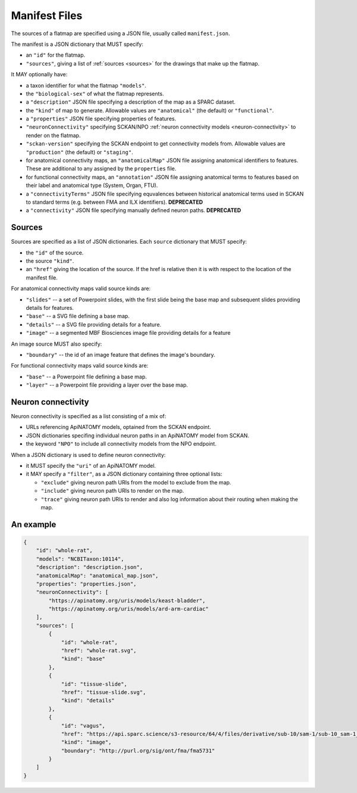 .. _manifest-files:

Manifest Files
--------------

The sources of a flatmap are specified using a JSON file, usually called ``manifest.json``.

The manifest is a JSON dictionary that MUST specify:

*   an ``"id"`` for the flatmap.
*   ``"sources"``, giving a list of :ref:`sources <sources>` for the drawings that make up the flatmap.

It MAY optionally have:

*   a taxon identifier for what the flatmap ``"models"``.
*   the ``"biological-sex"`` of what the flatmap represents.
*   a ``"description"`` JSON file specifying a description of the map as a SPARC dataset.
*   the ``"kind"`` of map to generate. Allowable values are ``"anatomical"`` (the default) or
    ``"functional"``.
*   a ``"properties"`` JSON file specifying properties of features.
*   ``"neuronConnectivity"`` specifying SCKAN/NPO :ref:`neuron connectivity models <neuron-connectivity>`
    to render on the flatmap.
*   ``"sckan-version"`` specifying the SCKAN endpoint to get connectivity models from. Allowable
    values are ``"production"`` (the default) or ``"staging"``.
*   for anatomical connectivity maps, an ``"anatomicalMap"`` JSON file assigning anatomical
    identifiers to features. These are additional to any assigned by the ``properties`` file.
*   for functional connectivity maps, an ``"annotation"`` JSON file assigning anatomical terms to
    features based on their label and anatomical type (System, Organ, FTU).
*   a ``"connectivityTerms"`` JSON file specifying equvalences between historical anatomical terms
    used in SCKAN to standard terms (e.g. between FMA and ILX identifiers). **DEPRECATED**
*   a ``"connectivity"`` JSON file specifying manually defined neuron paths. **DEPRECATED**


.. _sources:
Sources
~~~~~~~

Sources are specified as a list of JSON dictionaries. Each ``source`` dictionary that MUST specify:

*   the ``"id"`` of the source.
*   the source ``"kind"``.
*   an ``"href"`` giving the location of the source. If the href is relative then it is with respect to the location of the manifest file.

For anatomical connectivity maps valid source kinds are:

*   ``"slides"`` -- a set of Powerpoint slides, with the first slide being the base map and subsequent slides providing details for features.
*   ``"base"`` -- a SVG file defining a base map.
*   ``"details"`` -- a SVG file providing details for a feature.
*   ``"image"`` -- a segmented MBF Biosciences image file providing details for a feature

An image source MUST also specify:

*   ``"boundary"`` -- the id of an image feature that defines the image's boundary.

For functional connectivity maps valid source kinds are:

*   ``"base"`` -- a Powerpoint file defining a base map.
*   ``"layer"`` -- a Powerpoint file providing a layer over the base map.


.. _neuron-connectivity:
Neuron connectivity
~~~~~~~~~~~~~~~~~~~

Neuron connectivity is specified as a list consisting of a mix of:

*   URLs referencing ApiNATOMY models, optained from the SCKAN endpoint.
*   JSON dictionaries specifing individual neuron paths in an ApiNATOMY model from SCKAN.
*   the keyword ``"NPO"`` to include all connectivity models from the NPO endpoint.

When a JSON dictionary is used to define neuron connectivity:

*   it MUST specify the ``"uri"`` of an ApiNATOMY model.
*   it MAY specify a ``"filter"``, as a JSON dictionary containing three optional lists:

    -   ``"exclude"`` giving neuron path URIs from the model to exclude from the map.
    -   ``"include"`` giving neuron path URIs to render on the map.
    -   ``"trace"`` giving neuron path URIs to render and also log information about
        their routing when making the map.


An example
~~~~~~~~~~

.. code-block:: json

    {
        "id": "whole-rat",
        "models": "NCBITaxon:10114",
        "description": "description.json",
        "anatomicalMap": "anatomical_map.json",
        "properties": "properties.json",
        "neuronConnectivity": [
            "https://apinatomy.org/uris/models/keast-bladder",
            "https://apinatomy.org/uris/models/ard-arm-cardiac"
        ],
        "sources": [
            {
                "id": "whole-rat",
                "href": "whole-rat.svg",
                "kind": "base"
            },
            {
                "id": "tissue-slide",
                "href": "tissue-slide.svg",
                "kind": "details"
            },
            {
                "id": "vagus",
                "href": "https://api.sparc.science/s3-resource/64/4/files/derivative/sub-10/sam-1/sub-10_sam-1_P10-1MergeMask.xml",
                "kind": "image",
                "boundary": "http://purl.org/sig/ont/fma/fma5731"
            }
        ]
    }

